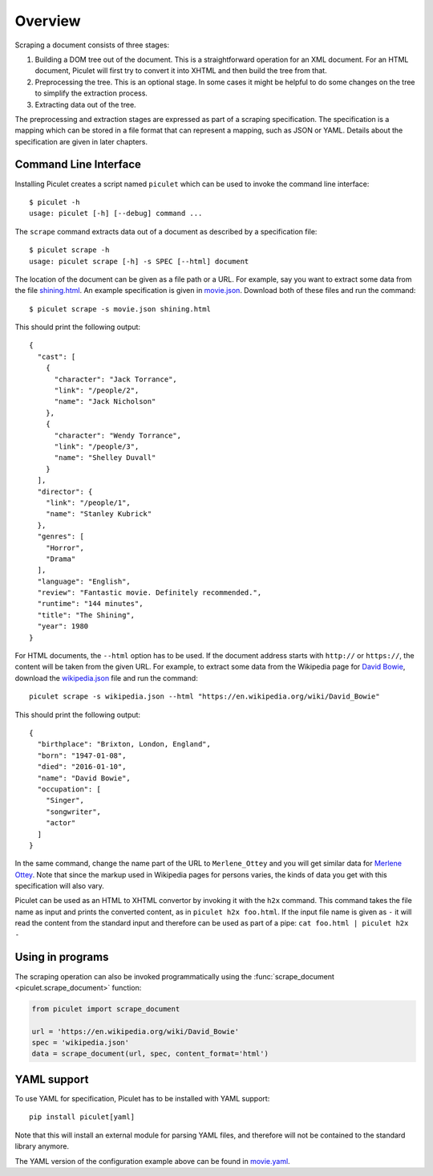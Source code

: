 Overview
========

Scraping a document consists of three stages:

#. Building a DOM tree out of the document. This is a straightforward
   operation for an XML document. For an HTML document, Piculet will first
   try to convert it into XHTML and then build the tree from that.

#. Preprocessing the tree. This is an optional stage. In some cases
   it might be helpful to do some changes on the tree to simplify
   the extraction process.

#. Extracting data out of the tree.

The preprocessing and extraction stages are expressed as part of a scraping
specification. The specification is a mapping which can be stored
in a file format that can represent a mapping, such as JSON or YAML.
Details about the specification are given in later chapters.

Command Line Interface
----------------------

Installing Piculet creates a script named ``piculet`` which can be used
to invoke the command line interface::

   $ piculet -h
   usage: piculet [-h] [--debug] command ...

The ``scrape`` command extracts data out of a document as described by
a specification file::

   $ piculet scrape -h
   usage: piculet scrape [-h] -s SPEC [--html] document

The location of the document can be given as a file path or a URL.
For example, say you want to extract some data from the file `shining.html`_.
An example specification is given in `movie.json`_.
Download both of these files and run the command::

   $ piculet scrape -s movie.json shining.html

This should print the following output::

   {
     "cast": [
       {
         "character": "Jack Torrance",
         "link": "/people/2",
         "name": "Jack Nicholson"
       },
       {
         "character": "Wendy Torrance",
         "link": "/people/3",
         "name": "Shelley Duvall"
       }
     ],
     "director": {
       "link": "/people/1",
       "name": "Stanley Kubrick"
     },
     "genres": [
       "Horror",
       "Drama"
     ],
     "language": "English",
     "review": "Fantastic movie. Definitely recommended.",
     "runtime": "144 minutes",
     "title": "The Shining",
     "year": 1980
   }

For HTML documents, the ``--html`` option has to be used. If the document
address starts with ``http://`` or ``https://``, the content will be taken
from the given URL. For example, to extract some data from the Wikipedia page
for `David Bowie`_, download the `wikipedia.json`_ file and run the command::

   piculet scrape -s wikipedia.json --html "https://en.wikipedia.org/wiki/David_Bowie"

This should print the following output::

   {
     "birthplace": "Brixton, London, England",
     "born": "1947-01-08",
     "died": "2016-01-10",
     "name": "David Bowie",
     "occupation": [
       "Singer",
       "songwriter",
       "actor"
     ]
   }

In the same command, change the name part of the URL to ``Merlene_Ottey`` and
you will get similar data for `Merlene Ottey`_. Note that since the markup
used in Wikipedia pages for persons varies, the kinds of data you get
with this specification will also vary.

Piculet can be used as an HTML to XHTML convertor by invoking it with
the ``h2x`` command. This command takes the file name as input and prints
the converted content, as in ``piculet h2x foo.html``. If the input file name
is given as ``-`` it will read the content from the standard input
and therefore can be used as part of a pipe:
``cat foo.html | piculet h2x -``

Using in programs
-----------------

The scraping operation can also be invoked programmatically using
the :func:`scrape_document <piculet.scrape_document>` function:

.. code-block:: python

   from piculet import scrape_document

   url = 'https://en.wikipedia.org/wiki/David_Bowie'
   spec = 'wikipedia.json'
   data = scrape_document(url, spec, content_format='html')

YAML support
------------

To use YAML for specification, Piculet has to be installed with YAML support::

   pip install piculet[yaml]

Note that this will install an external module for parsing YAML files,
and therefore will not be contained to the standard library anymore.

The YAML version of the configuration example above can be found in
`movie.yaml`_.

.. _shining.html: https://bitbucket.org/uyar/piculet/src/tip/examples/shining.html
.. _movie.json: https://bitbucket.org/uyar/piculet/src/tip/examples/movie.json
.. _movie.yaml: https://bitbucket.org/uyar/piculet/src/tip/examples/movie.yaml
.. _wikipedia.json: https://bitbucket.org/uyar/piculet/src/tip/examples/wikipedia.json
.. _David Bowie: https://en.wikipedia.org/wiki/David_Bowie
.. _Merlene Ottey: https://en.wikipedia.org/wiki/Merlene_Ottey
